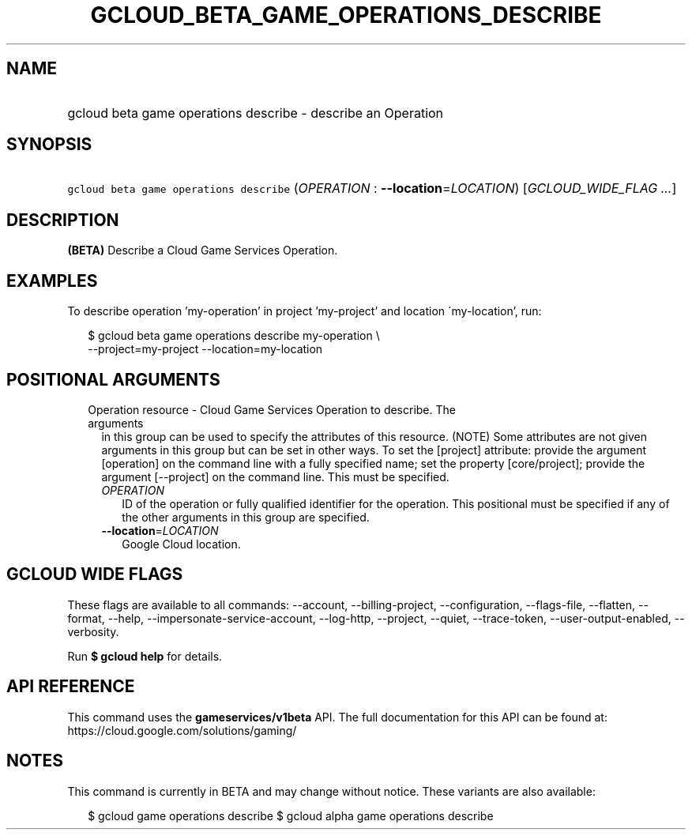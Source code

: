 
.TH "GCLOUD_BETA_GAME_OPERATIONS_DESCRIBE" 1



.SH "NAME"
.HP
gcloud beta game operations describe \- describe an Operation



.SH "SYNOPSIS"
.HP
\f5gcloud beta game operations describe\fR (\fIOPERATION\fR\ :\ \fB\-\-location\fR=\fILOCATION\fR) [\fIGCLOUD_WIDE_FLAG\ ...\fR]



.SH "DESCRIPTION"

\fB(BETA)\fR Describe a Cloud Game Services Operation.


.SH "EXAMPLES"

To describe operation 'my\-operation' in project 'my\-project' and location
\'my\-location', run:

.RS 2m
$ gcloud beta game operations describe my\-operation \e
    \-\-project=my\-project \-\-location=my\-location
.RE



.SH "POSITIONAL ARGUMENTS"

.RS 2m
.TP 2m

Operation resource \- Cloud Game Services Operation to describe. The arguments
in this group can be used to specify the attributes of this resource. (NOTE)
Some attributes are not given arguments in this group but can be set in other
ways. To set the [project] attribute: provide the argument [operation] on the
command line with a fully specified name; set the property [core/project];
provide the argument [\-\-project] on the command line. This must be specified.

.RS 2m
.TP 2m
\fIOPERATION\fR
ID of the operation or fully qualified identifier for the operation. This
positional must be specified if any of the other arguments in this group are
specified.

.TP 2m
\fB\-\-location\fR=\fILOCATION\fR
Google Cloud location.


.RE
.RE
.sp

.SH "GCLOUD WIDE FLAGS"

These flags are available to all commands: \-\-account, \-\-billing\-project,
\-\-configuration, \-\-flags\-file, \-\-flatten, \-\-format, \-\-help,
\-\-impersonate\-service\-account, \-\-log\-http, \-\-project, \-\-quiet,
\-\-trace\-token, \-\-user\-output\-enabled, \-\-verbosity.

Run \fB$ gcloud help\fR for details.



.SH "API REFERENCE"

This command uses the \fBgameservices/v1beta\fR API. The full documentation for
this API can be found at: https://cloud.google.com/solutions/gaming/



.SH "NOTES"

This command is currently in BETA and may change without notice. These variants
are also available:

.RS 2m
$ gcloud game operations describe
$ gcloud alpha game operations describe
.RE

